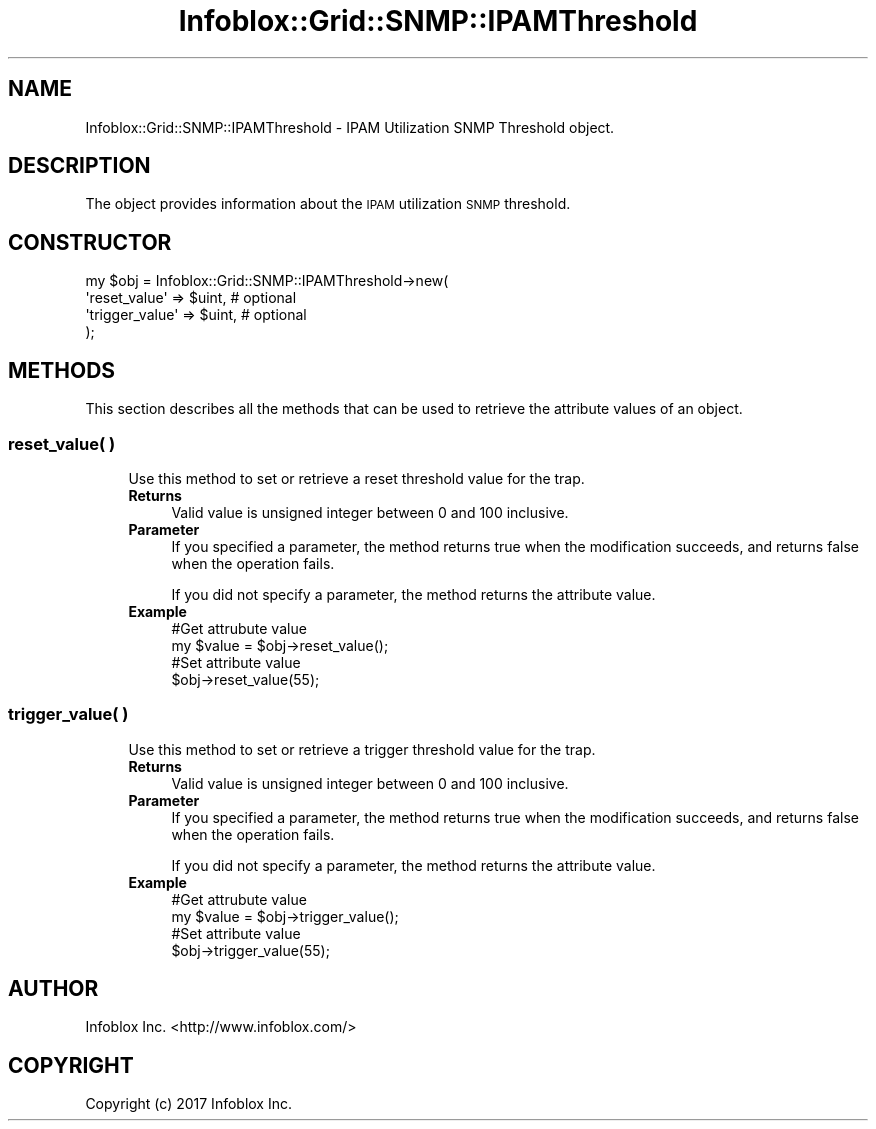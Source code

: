 .\" Automatically generated by Pod::Man 4.14 (Pod::Simple 3.40)
.\"
.\" Standard preamble:
.\" ========================================================================
.de Sp \" Vertical space (when we can't use .PP)
.if t .sp .5v
.if n .sp
..
.de Vb \" Begin verbatim text
.ft CW
.nf
.ne \\$1
..
.de Ve \" End verbatim text
.ft R
.fi
..
.\" Set up some character translations and predefined strings.  \*(-- will
.\" give an unbreakable dash, \*(PI will give pi, \*(L" will give a left
.\" double quote, and \*(R" will give a right double quote.  \*(C+ will
.\" give a nicer C++.  Capital omega is used to do unbreakable dashes and
.\" therefore won't be available.  \*(C` and \*(C' expand to `' in nroff,
.\" nothing in troff, for use with C<>.
.tr \(*W-
.ds C+ C\v'-.1v'\h'-1p'\s-2+\h'-1p'+\s0\v'.1v'\h'-1p'
.ie n \{\
.    ds -- \(*W-
.    ds PI pi
.    if (\n(.H=4u)&(1m=24u) .ds -- \(*W\h'-12u'\(*W\h'-12u'-\" diablo 10 pitch
.    if (\n(.H=4u)&(1m=20u) .ds -- \(*W\h'-12u'\(*W\h'-8u'-\"  diablo 12 pitch
.    ds L" ""
.    ds R" ""
.    ds C` ""
.    ds C' ""
'br\}
.el\{\
.    ds -- \|\(em\|
.    ds PI \(*p
.    ds L" ``
.    ds R" ''
.    ds C`
.    ds C'
'br\}
.\"
.\" Escape single quotes in literal strings from groff's Unicode transform.
.ie \n(.g .ds Aq \(aq
.el       .ds Aq '
.\"
.\" If the F register is >0, we'll generate index entries on stderr for
.\" titles (.TH), headers (.SH), subsections (.SS), items (.Ip), and index
.\" entries marked with X<> in POD.  Of course, you'll have to process the
.\" output yourself in some meaningful fashion.
.\"
.\" Avoid warning from groff about undefined register 'F'.
.de IX
..
.nr rF 0
.if \n(.g .if rF .nr rF 1
.if (\n(rF:(\n(.g==0)) \{\
.    if \nF \{\
.        de IX
.        tm Index:\\$1\t\\n%\t"\\$2"
..
.        if !\nF==2 \{\
.            nr % 0
.            nr F 2
.        \}
.    \}
.\}
.rr rF
.\" ========================================================================
.\"
.IX Title "Infoblox::Grid::SNMP::IPAMThreshold 3"
.TH Infoblox::Grid::SNMP::IPAMThreshold 3 "2018-06-05" "perl v5.32.0" "User Contributed Perl Documentation"
.\" For nroff, turn off justification.  Always turn off hyphenation; it makes
.\" way too many mistakes in technical documents.
.if n .ad l
.nh
.SH "NAME"
Infoblox::Grid::SNMP::IPAMThreshold \- IPAM Utilization SNMP Threshold object.
.SH "DESCRIPTION"
.IX Header "DESCRIPTION"
The object provides information about the \s-1IPAM\s0 utilization \s-1SNMP\s0 threshold.
.SH "CONSTRUCTOR"
.IX Header "CONSTRUCTOR"
.Vb 4
\& my $obj = Infoblox::Grid::SNMP::IPAMThreshold\->new(
\&    \*(Aqreset_value\*(Aq   => $uint,    # optional
\&    \*(Aqtrigger_value\*(Aq => $uint,    # optional
\& );
.Ve
.SH "METHODS"
.IX Header "METHODS"
This section describes all the methods that can be used to retrieve the attribute values of an object.
.SS "reset_value( )"
.IX Subsection "reset_value( )"
.RS 4
Use this method to set or retrieve a reset threshold value for the trap.
.IP "\fBReturns\fR" 4
.IX Item "Returns"
Valid value is unsigned integer between 0 and 100 inclusive.
.IP "\fBParameter\fR" 4
.IX Item "Parameter"
If you specified a parameter, the method returns true when the modification succeeds, and returns false when the operation fails.
.Sp
If you did not specify a parameter, the method returns the attribute value.
.IP "\fBExample\fR" 4
.IX Item "Example"
.Vb 4
\& #Get attrubute value
\& my $value = $obj\->reset_value();
\& #Set attribute value
\& $obj\->reset_value(55);
.Ve
.RE
.RS 4
.RE
.SS "trigger_value( )"
.IX Subsection "trigger_value( )"
.RS 4
Use this method to set or retrieve a trigger threshold value for the trap.
.IP "\fBReturns\fR" 4
.IX Item "Returns"
Valid value is unsigned integer between 0 and 100 inclusive.
.IP "\fBParameter\fR" 4
.IX Item "Parameter"
If you specified a parameter, the method returns true when the modification succeeds, and returns false when the operation fails.
.Sp
If you did not specify a parameter, the method returns the attribute value.
.IP "\fBExample\fR" 4
.IX Item "Example"
.Vb 4
\& #Get attrubute value
\& my $value = $obj\->trigger_value();
\& #Set attribute value
\& $obj\->trigger_value(55);
.Ve
.RE
.RS 4
.RE
.SH "AUTHOR"
.IX Header "AUTHOR"
Infoblox Inc. <http://www.infoblox.com/>
.SH "COPYRIGHT"
.IX Header "COPYRIGHT"
Copyright (c) 2017 Infoblox Inc.
